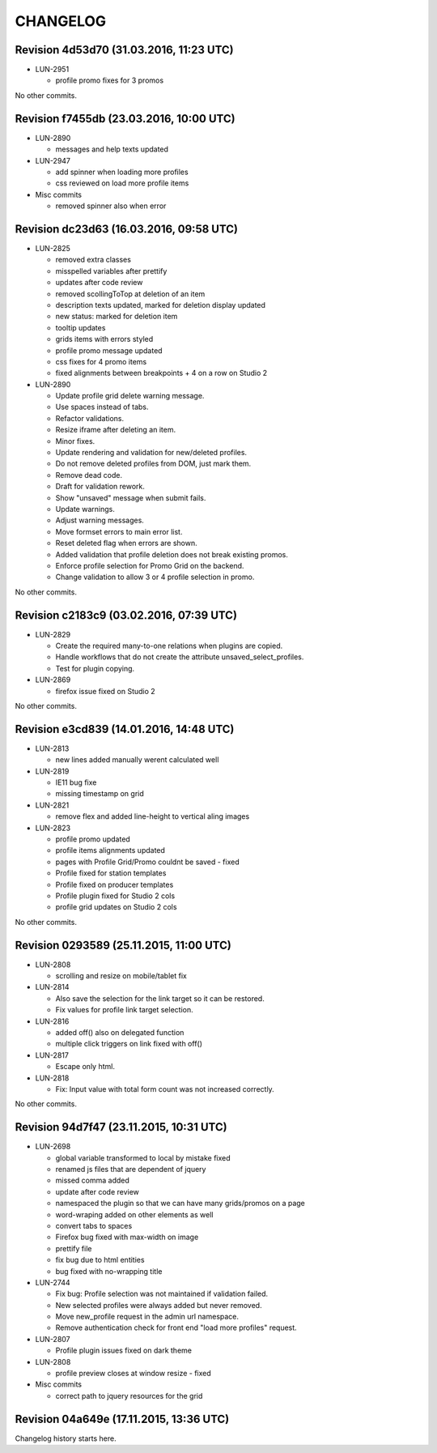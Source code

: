 CHANGELOG
=========

Revision 4d53d70 (31.03.2016, 11:23 UTC)
----------------------------------------

* LUN-2951

  * profile promo fixes for 3 promos

No other commits.

Revision f7455db (23.03.2016, 10:00 UTC)
----------------------------------------

* LUN-2890

  * messages and help texts updated

* LUN-2947

  * add spinner when loading more profiles
  * css reviewed on load more profile items

* Misc commits

  * removed spinner also when error

Revision dc23d63 (16.03.2016, 09:58 UTC)
----------------------------------------

* LUN-2825

  * removed extra classes
  * misspelled variables after prettify
  * updates after code review
  * removed scollingToTop at deletion of an item
  * description texts updated, marked for deletion display updated
  * new status: marked for deletion item
  * tooltip updates
  * grids items with errors styled
  * profile promo message updated
  * css fixes for 4 promo items
  * fixed alignments between breakpoints + 4 on a row on Studio 2

* LUN-2890

  * Update profile grid delete warning message.
  * Use spaces instead of tabs.
  * Refactor validations.
  * Resize iframe after deleting an item.
  * Minor fixes.
  * Update rendering and validation for new/deleted profiles.
  * Do not remove deleted profiles from DOM, just mark them.
  * Remove dead code.
  * Draft for validation rework.
  * Show "unsaved" message when submit fails.
  * Update warnings.
  * Adjust warning messages.
  * Move formset errors to main error list.
  * Reset deleted flag when errors are shown.
  * Added validation that profile deletion does not break existing promos.
  * Enforce profile selection for Promo Grid on the backend.
  * Change validation to allow 3 or 4 profile selection in promo.

No other commits.

Revision c2183c9 (03.02.2016, 07:39 UTC)
----------------------------------------

* LUN-2829

  * Create the required many-to-one relations when plugins are copied.
  * Handle workflows that do not create the attribute unsaved_select_profiles.
  * Test for plugin copying.

* LUN-2869

  * firefox issue fixed on Studio 2

No other commits.

Revision e3cd839 (14.01.2016, 14:48 UTC)
----------------------------------------

* LUN-2813

  * new lines added manually werent calculated well

* LUN-2819

  * IE11 bug fixe
  * missing timestamp on grid

* LUN-2821

  * remove flex and added line-height to vertical aling images

* LUN-2823

  * profile promo updated
  * profile items alignments updated
  * pages with Profile Grid/Promo couldnt be saved - fixed
  * Profile fixed for station templates
  * Profile fixed on producer templates
  * Profile plugin fixed for Studio 2 cols
  * profile grid updates on Studio 2 cols

No other commits.

Revision 0293589 (25.11.2015, 11:00 UTC)
----------------------------------------

* LUN-2808

  * scrolling and resize on mobile/tablet fix

* LUN-2814

  * Also save the selection for the link target so it can be restored.
  * Fix values for profile link target selection.

* LUN-2816

  * added off() also on delegated function
  * multiple click triggers on link fixed with off()

* LUN-2817

  * Escape only html.

* LUN-2818

  * Fix: Input value with total form count was not increased correctly.

No other commits.

Revision 94d7f47 (23.11.2015, 10:31 UTC)
----------------------------------------

* LUN-2698

  * global variable transformed to local by mistake fixed
  * renamed js files that are dependent of jquery
  * missed comma  added
  * update after code review
  * namespaced the plugin so that we can have many grids/promos on a page
  * word-wraping added on other elements as well
  * convert tabs to spaces
  * Firefox bug fixed with max-width on image
  * prettify file
  * fix bug due to html entities
  * bug fixed with no-wrapping title

* LUN-2744

  * Fix bug: Profile selection was not maintained if validation failed.
  * New selected profiles were always added but never removed.
  * Move new_profile request in the admin url namespace.
  * Remove authentication check for front end "load more profiles" request.

* LUN-2807

  * Profile plugin issues fixed on dark theme

* LUN-2808

  * profile preview closes at window resize - fixed

* Misc commits

  * correct path to jquery resources for the grid

Revision 04a649e (17.11.2015, 13:36 UTC)
----------------------------------------

Changelog history starts here.
